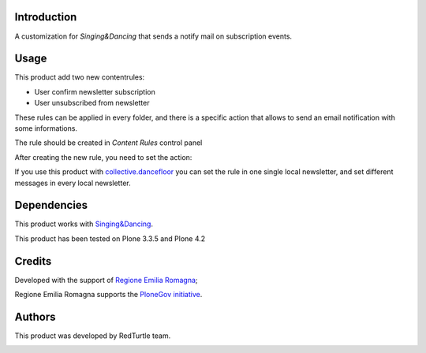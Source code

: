 Introduction
============
A customization for *Singing&Dancing* that sends a notify mail on subscription events.

Usage
=====
This product add two new contentrules:

- User confirm newsletter subscription
- User unsubscribed from newsletter

These rules can be applied in every folder, and there is a specific action that allows to send an email notification with some informations.

The rule should be created in *Content Rules* control panel

.. image:: http://blog.redturtle.it/pypi-images/collective.singingnotify/add_contentrule.png
   :alt: Add contentrule

After creating the new rule, you need to set the action:

.. image:: http://blog.redturtle.it/pypi-images/collective.singingnotify/unsubscribed_form.png
   :alt: Unsubscribed contentrule

If you use this product with `collective.dancefloor`__ you can set the rule in one single local newsletter, and set different messages in every local newsletter.

__ http://pypi.python.org/pypi/collective.dancefloor

Dependencies
============

This product works with `Singing&Dancing`__.

__ http://pypi.python.org/pypi/collective.dancing

This product has been tested on Plone 3.3.5 and Plone 4.2

Credits
=======

Developed with the support of `Regione Emilia Romagna`__;

Regione Emilia Romagna supports the `PloneGov initiative`__.

__ http://www.regione.emilia-romagna.it/
__ http://www.plonegov.it/

Authors
=======

This product was developed by RedTurtle team.

.. image:: http://www.redturtle.net/redturtle_banner.png
   :alt: RedTurtle Site
   :target: http://www.redturtle.net/
